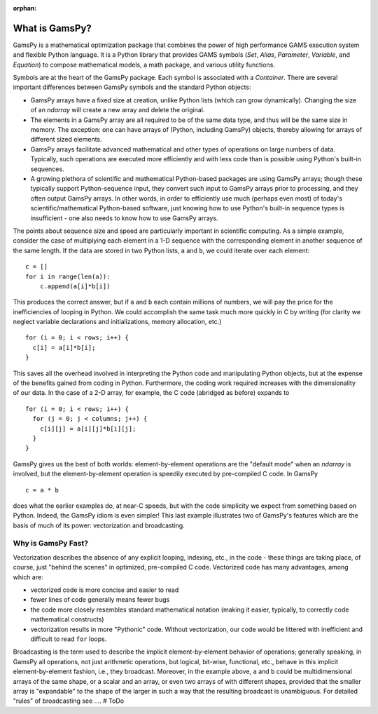:orphan:

.. _whatisgamspy:

***************
What is GamsPy?
***************

GamsPy is a mathematical optimization package that combines the power of high performance 
GAMS execution system and flexible Python language. It is a Python library that provides GAMS 
symbols (`Set`, `Alias`, `Parameter`, `Variable`, and `Equation`) to compose mathematical 
models, a math package, and various utility functions.

Symbols are at the heart of the GamsPy package. Each symbol is associated with
a `Container`. There are several important differences between GamsPy symbols and 
the standard Python objects:

- GamsPy arrays have a fixed size at creation, unlike Python lists
  (which can grow dynamically). Changing the size of an `ndarray` will
  create a new array and delete the original.

- The elements in a GamsPy array are all required to be of the same
  data type, and thus will be the same size in memory.  The exception:
  one can have arrays of (Python, including GamsPy) objects, thereby
  allowing for arrays of different sized elements.

- GamsPy arrays facilitate advanced mathematical and other types of
  operations on large numbers of data.  Typically, such operations are
  executed more efficiently and with less code than is possible using
  Python's built-in sequences.

- A growing plethora of scientific and mathematical Python-based
  packages are using GamsPy arrays; though these typically support
  Python-sequence input, they convert such input to GamsPy arrays prior
  to processing, and they often output GamsPy arrays.  In other words,
  in order to efficiently use much (perhaps even most) of today's
  scientific/mathematical Python-based software, just knowing how to
  use Python's built-in sequence types is insufficient - one also
  needs to know how to use GamsPy arrays.

The points about sequence size and speed are particularly important in
scientific computing.  As a simple example, consider the case of
multiplying each element in a 1-D sequence with the corresponding
element in another sequence of the same length.  If the data are
stored in two Python lists, ``a`` and ``b``, we could iterate over
each element::

  c = []
  for i in range(len(a)):
      c.append(a[i]*b[i])

This produces the correct answer, but if ``a`` and ``b`` each contain
millions of numbers, we will pay the price for the inefficiencies of
looping in Python.  We could accomplish the same task much more
quickly in C by writing (for clarity we neglect variable declarations
and initializations, memory allocation, etc.)

::

  for (i = 0; i < rows; i++) {
    c[i] = a[i]*b[i];
  }

This saves all the overhead involved in interpreting the Python code
and manipulating Python objects, but at the expense of the benefits
gained from coding in Python.  Furthermore, the coding work required
increases with the dimensionality of our data. In the case of a 2-D
array, for example, the C code (abridged as before) expands to

::

  for (i = 0; i < rows; i++) {
    for (j = 0; j < columns; j++) {
      c[i][j] = a[i][j]*b[i][j];
    }
  }

GamsPy gives us the best of both worlds: element-by-element operations
are the "default mode" when an `ndarray` is involved, but the
element-by-element operation is speedily executed by pre-compiled C
code.  In GamsPy

::

  c = a * b

does what the earlier examples do, at near-C speeds, but with the code
simplicity we expect from something based on Python. Indeed, the GamsPy
idiom is even simpler!  This last example illustrates two of GamsPy's
features which are the basis of much of its power: vectorization and
broadcasting.

.. _whatis-vectorization:

Why is GamsPy Fast?
-------------------

Vectorization describes the absence of any explicit looping, indexing,
etc., in the code - these things are taking place, of course, just
"behind the scenes" in optimized, pre-compiled C code.  Vectorized
code has many advantages, among which are:

- vectorized code is more concise and easier to read

- fewer lines of code generally means fewer bugs

- the code more closely resembles standard mathematical notation
  (making it easier, typically, to correctly code mathematical
  constructs)

- vectorization results in more "Pythonic" code. Without
  vectorization, our code would be littered with inefficient and
  difficult to read ``for`` loops.

Broadcasting is the term used to describe the implicit
element-by-element behavior of operations; generally speaking, in
GamsPy all operations, not just arithmetic operations, but
logical, bit-wise, functional, etc., behave in this implicit
element-by-element fashion, i.e., they broadcast.  Moreover, in the
example above, ``a`` and ``b`` could be multidimensional arrays of the
same shape, or a scalar and an array, or even two arrays of with
different shapes, provided that the smaller array is "expandable" to
the shape of the larger in such a way that the resulting broadcast is
unambiguous. For detailed "rules" of broadcasting see .... # ToDo
